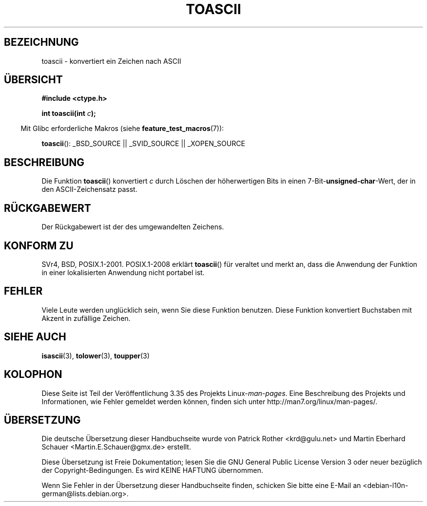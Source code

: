 .\" -*- coding: UTF-8 -*-
.\" Hey Emacs! This file is -*- nroff -*- source.
.\" Copyright (c) 1995 by Jim Van Zandt <jrv@vanzandt.mv.com>
.\"
.\" Permission is granted to make and distribute verbatim copies of this
.\" manual provided the copyright notice and this permission notice are
.\" preserved on all copies.
.\"
.\" Permission is granted to copy and distribute modified versions of this
.\" manual under the conditions for verbatim copying, provided that the
.\" entire resulting derived work is distributed under the terms of a
.\" permission notice identical to this one.
.\"
.\" Since the Linux kernel and libraries are constantly changing, this
.\" manual page may be incorrect or out-of-date.  The author(s) assume no
.\" responsibility for errors or omissions, or for damages resulting from
.\" the use of the information contained herein.  The author(s) may not
.\" have taken the same level of care in the production of this manual,
.\" which is licensed free of charge, as they might when working
.\" professionally.
.\"
.\" Formatted or processed versions of this manual, if unaccompanied by
.\" the source, must acknowledge the copyright and authors of this work.
.\" License.
.\"
.\" Added BUGS section, aeb, 950919
.\"
.\"*******************************************************************
.\"
.\" This file was generated with po4a. Translate the source file.
.\"
.\"*******************************************************************
.TH TOASCII 3 "15. März 2009" GNU Linux\-Programmierhandbuch
.SH BEZEICHNUNG
toascii \- konvertiert ein Zeichen nach ASCII
.SH ÜBERSICHT
.nf
\fB#include <ctype.h>\fP
.sp
\fBint toascii(int \fP\fIc\fP\fB);\fP
.fi
.sp
.in -4n
Mit Glibc erforderliche Makros (siehe \fBfeature_test_macros\fP(7)):
.in
.sp
\fBtoascii\fP(): _BSD_SOURCE || _SVID_SOURCE || _XOPEN_SOURCE
.SH BESCHREIBUNG
Die Funktion \fBtoascii\fP() konvertiert \fIc\fP durch Löschen der höherwertigen
Bits in einen 7\-Bit\-\fBunsigned\-char\fP\-Wert, der in den ASCII\-Zeichensatz
passt.
.SH RÜCKGABEWERT
Der Rückgabewert ist der des umgewandelten Zeichens.
.SH "KONFORM ZU"
SVr4, BSD, POSIX.1\-2001. POSIX.1\-2008 erklärt \fBtoascii\fP() für veraltet und
merkt an, dass die Anwendung der Funktion in einer lokalisierten Anwendung
nicht portabel ist.
.SH FEHLER
Viele Leute werden unglücklich sein, wenn Sie diese Funktion benutzen. Diese
Funktion konvertiert Buchstaben mit Akzent in zufällige Zeichen.
.SH "SIEHE AUCH"
\fBisascii\fP(3), \fBtolower\fP(3), \fBtoupper\fP(3)
.SH KOLOPHON
Diese Seite ist Teil der Veröffentlichung 3.35 des Projekts
Linux\-\fIman\-pages\fP. Eine Beschreibung des Projekts und Informationen, wie
Fehler gemeldet werden können, finden sich unter
http://man7.org/linux/man\-pages/.

.SH ÜBERSETZUNG
Die deutsche Übersetzung dieser Handbuchseite wurde von
Patrick Rother <krd@gulu.net>
und
Martin Eberhard Schauer <Martin.E.Schauer@gmx.de>
erstellt.

Diese Übersetzung ist Freie Dokumentation; lesen Sie die
GNU General Public License Version 3 oder neuer bezüglich der
Copyright-Bedingungen. Es wird KEINE HAFTUNG übernommen.

Wenn Sie Fehler in der Übersetzung dieser Handbuchseite finden,
schicken Sie bitte eine E-Mail an <debian-l10n-german@lists.debian.org>.
